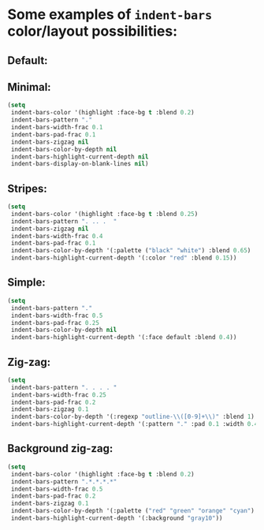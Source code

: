 * Some examples of ~indent-bars~ color/layout possibilities:
** Default:


** Minimal:

#+begin_src emacs-lisp
   (setq
    indent-bars-color '(highlight :face-bg t :blend 0.2)
    indent-bars-pattern "."
    indent-bars-width-frac 0.1
    indent-bars-pad-frac 0.1
    indent-bars-zigzag nil
    indent-bars-color-by-depth nil
    indent-bars-highlight-current-depth nil
    indent-bars-display-on-blank-lines nil)
#+end_src

** Stripes:

#+begin_src emacs-lisp
  (setq
   indent-bars-color '(highlight :face-bg t :blend 0.25)
   indent-bars-pattern ". .. .  "
   indent-bars-zigzag nil
   indent-bars-width-frac 0.4
   indent-bars-pad-frac 0.1
   indent-bars-color-by-depth '(:palette ("black" "white") :blend 0.65)
   indent-bars-highlight-current-depth '(:color "red" :blend 0.15))
#+end_src

** Simple:

#+begin_src emacs-lisp
   (setq
    indent-bars-pattern "."
    indent-bars-width-frac 0.5
    indent-bars-pad-frac 0.25
    indent-bars-color-by-depth nil
    indent-bars-highlight-current-depth '(:face default :blend 0.4))
#+end_src

** Zig-zag:

#+begin_src emacs-lisp
  (setq
   indent-bars-pattern ". . . . "
   indent-bars-width-frac 0.25
   indent-bars-pad-frac 0.2
   indent-bars-zigzag 0.1
   indent-bars-color-by-depth '(:regexp "outline-\\([0-9]+\\)" :blend 1)
   indent-bars-highlight-current-depth '(:pattern "." :pad 0.1 :width 0.45))
#+end_src

** Background zig-zag:

#+begin_src emacs-lisp
  (setq
   indent-bars-color '(highlight :face-bg t :blend 0.2)
   indent-bars-pattern ".*.*.*.*"
   indent-bars-width-frac 0.5
   indent-bars-pad-frac 0.2
   indent-bars-zigzag 0.1
   indent-bars-color-by-depth '(:palette ("red" "green" "orange" "cyan") :blend 1)
   indent-bars-highlight-current-depth '(:background "gray10"))
#+end_src
